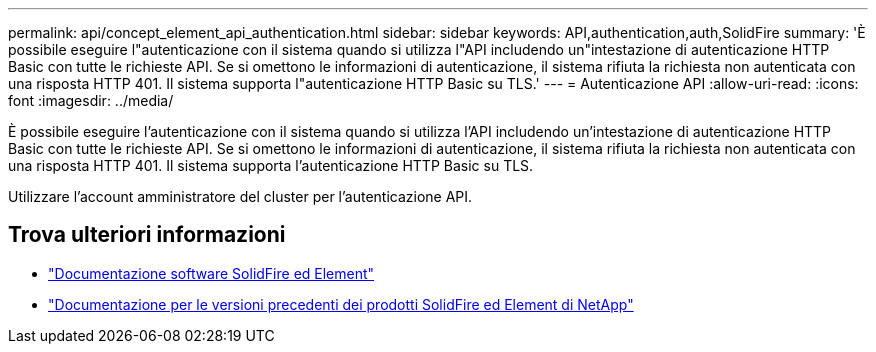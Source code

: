 ---
permalink: api/concept_element_api_authentication.html 
sidebar: sidebar 
keywords: API,authentication,auth,SolidFire 
summary: 'È possibile eseguire l"autenticazione con il sistema quando si utilizza l"API includendo un"intestazione di autenticazione HTTP Basic con tutte le richieste API. Se si omettono le informazioni di autenticazione, il sistema rifiuta la richiesta non autenticata con una risposta HTTP 401. Il sistema supporta l"autenticazione HTTP Basic su TLS.' 
---
= Autenticazione API
:allow-uri-read: 
:icons: font
:imagesdir: ../media/


[role="lead"]
È possibile eseguire l'autenticazione con il sistema quando si utilizza l'API includendo un'intestazione di autenticazione HTTP Basic con tutte le richieste API. Se si omettono le informazioni di autenticazione, il sistema rifiuta la richiesta non autenticata con una risposta HTTP 401. Il sistema supporta l'autenticazione HTTP Basic su TLS.

Utilizzare l'account amministratore del cluster per l'autenticazione API.



== Trova ulteriori informazioni

* https://docs.netapp.com/us-en/element-software/index.html["Documentazione software SolidFire ed Element"]
* https://docs.netapp.com/sfe-122/topic/com.netapp.ndc.sfe-vers/GUID-B1944B0E-B335-4E0B-B9F1-E960BF32AE56.html["Documentazione per le versioni precedenti dei prodotti SolidFire ed Element di NetApp"^]

